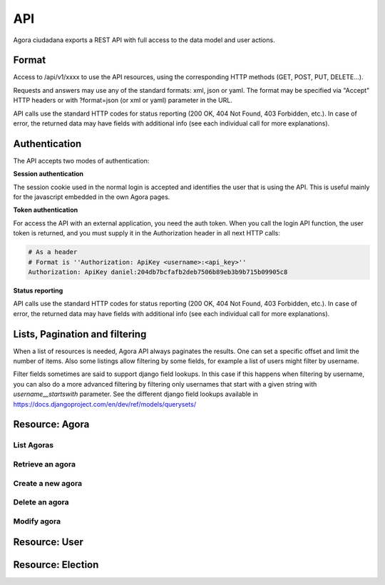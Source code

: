 =======
API
=======

Agora ciudadana exports a REST API with full access to the data model and user actions.

Format
======

Access to /api/v1/xxxx to use the API resources, using the corresponding HTTP methods (GET, POST, PUT, DELETE...).

Requests and answers may use any of the standard formats: xml, json or yaml. The format may be specified via "Accept"
HTTP headers or with ?format=json (or xml or yaml) parameter in the URL.

API calls use the standard HTTP codes for status reporting (200 OK, 404 Not Found, 403 Forbidden, etc.). In case of
error, the returned data may have fields with additional info (see each individual call for more explanations).


Authentication
==============

The API accepts two modes of authentication:

**Session authentication**

The session cookie used in the normal login is accepted and identifies the user that is using the API. This is useful
mainly for the javascript embedded in the own Agora pages.

**Token authentication**

For access the API with an external application, you need the auth token. When you call the login API function, the
user token is returned, and you must supply it in the Authorization header in all next HTTP calls:

.. code-block:: http

    # As a header
    # Format is ''Authorization: ApiKey <username>:<api_key>''
    Authorization: ApiKey daniel:204db7bcfafb2deb7506b89eb3b9b715b09905c8

**Status reporting**

API calls use the standard HTTP codes for status reporting (200 OK, 404 Not Found, 403 Forbidden, etc.). In case of
error, the returned data may have fields with additional info (see each individual call for more explanations).

Lists, Pagination and filtering
===============================

When a list of resources is needed, Agora API always paginates the results. One can set a specific offset and limit the number of items. Also some listings allow filtering by some fields, for example a list of users might filter by username.

Filter fields sometimes are said to support django field lookups. In this case if this happens when filtering by username, you can also do a more advanced filtering by filtering only usernames that start with a given string with `username__startswith` parameter. See the different django field lookups available in https://docs.djangoproject.com/en/dev/ref/models/querysets/

Resource: Agora
===============

List Agoras
-----------

.. http:get:: /agora/

   List agoras

   :query offset: offset number. default is 0
   :query limit: limit number. default is 20
   :query name: filter by `name` of the agora. It allows all django filter types.
   :statuscode 200 OK: no error

   **Example request**:

   .. sourcecode:: http

    GET /api/v1/agora/ HTTP/1.1
    Host: example.com
    Accept: application/json, text/javascript

   **Example response**:

   .. sourcecode:: http

    HTTP/1.1 200 OK
    Vary: Accept, Accept-Language, Cookie
    Content-Type: application/json; charset=utf-8

    {
       "meta":
       {
           "limit": 20,
           "next": null,
           "offset": 0,
           "previous": null,
           "total_count": 4
       },
       "objects":
       [
           {
               "archived_at_date": null,
               "biography": "",
               "comments_policy": "aaaaaaa",
               "created_at_date": "2012-12-16T18:10:25.583006",
               "creator":
               {
                   "date_joined": "2012-06-16T17:04:15.016445",
                   "first_name": "edulix",
                   "id": 2,
                   "is_active": true,
                   "last_login": "2012-12-16T18:08:04.271163",
                   "last_name": "Robles Elvira",
                   "username": "edulix"
               },
               "election_type": "ONCE_CHOICE",
               "eligibility": "",
               "extra_data": "",
               "id": 2,
               "image_url": "",
               "is_vote_secret": false,
               "membership_policy": "ANYONE_CAN_JOIN",
               "name": "blahblah",
               "pretty_name": " blahblah",
               "short_description": "blahblah"
           },
           {
               "archived_at_date": null,
               "biography": "",
               "comments_policy": "ANYONE_CAN_COMMENT",
               "created_at_date": "2012-10-10T01:15:04.603246",
               "creator":
               {
                   "date_joined": "2012-09-05T17:45:40.223602",
                   "first_name": "Juana Molero",
                   "id": 12,
                   "is_active": true,
                   "last_login": "2012-10-10T00:06:47.741392",
                   "last_name": "",
                   "username": "user10"
               },
               "election_type": "ONCE_CHOICE",
               "eligibility": "",
               "extra_data": "",
               "id": 3,
               "image_url": "",
               "is_vote_secret": true,
               "membership_policy": "JOINING_REQUIRES_ADMINS_APPROVAL",
               "name": "testagora",
               "pretty_name": "testagora",
               "short_description": "yeahhhhhh"
           },
           {
               "archived_at_date": null,
               "biography": "",
               "comments_policy": "ONLY_MEMBERS_CAN_COMMENT",
               "created_at_date": "2012-12-13T14:12:03.711985",
               "creator":
               {
                   "date_joined": "2012-09-05T17:45:48.390074",
                   "first_name": "Victoria Ariza",
                   "id": 22,
                   "is_active": true,
                   "last_login": "2012-12-18T10:35:07.444961",
                   "last_name": "",
                   "username": "user20"
               },
               "election_type": "ONCE_CHOICE",
               "eligibility": "",
               "extra_data": "",
               "id": 4,
               "image_url": "",
               "is_vote_secret": false,
               "membership_policy": "JOINING_REQUIRES_ADMINS_APPROVAL",
               "name": "testagora",
               "pretty_name": "testagora",
               "short_description": "tesagora yeah"
           },
           {
               "archived_at_date": null,
               "biography": "",
               "comments_policy": "ANYONE_CAN_COMMENT",
               "created_at_date": "2012-12-02T16:35:52.110729",
               "creator":
               {
                   "date_joined": "2012-06-14T14:13:48.850044",
                   "first_name": "",
                   "id": 1,
                   "is_active": true,
                   "last_login": "2012-12-16T18:06:25.185835",
                   "last_name": "",
                   "username": "admin"
               },
               "election_type": "ONCE_CHOICE",
               "eligibility": "",
               "extra_data": "",
               "id": 5,
               "image_url": "",
               "is_vote_secret": false,
               "membership_policy": "ANYONE_CAN_JOIN",
               "name": "created-agora",
               "pretty_name": "created agora",
               "short_description": "created agora description"
           }
       ]
    }

Retrieve an agora
-----------------

.. http:get:: /agora/(int:agora_id)

   Retrieves an agora (`agora_id`).

   :param agora_id: agora's unique id
   :type agora_id: int
   :status 200 OK: when agora is retrieved correctly
   :status 404 NOT FOUND: when the agora is not found

   **Example request**:

   .. sourcecode:: http

    GET /api/v1/agora/5/ HTTP/1.1
    Host: example.com
    Accept: application/json, text/javascript

   **Example response**:

   .. sourcecode:: http

    HTTP/1.1 200 OK
    Vary: Accept, Accept-Language, Cookie
    Content-Type: application/json; charset=utf-8

    {
        "archived_at_date": null,
        "biography": "",
        "comments_policy": "ANYONE_CAN_COMMENT",
        "created_at_date": "2012-12-02T16:35:52.110729",
        "creator":
        {
            "date_joined": "2012-06-14T14:13:48.850044",
            "first_name": "",
            "id": 1,
            "is_active": true,
            "last_login": "2012-12-16T18:06:25.185835",
            "last_name": "",
            "username": "admin"
        },
        "election_type": "ONCE_CHOICE",
        "eligibility": "",
        "extra_data": "",
        "id": 5,
        "image_url": "",
        "is_vote_secret": true,
        "membership_policy": "ANYONE_CAN_JOIN",
        "name": "agora-name",
        "pretty_name": "agora name",
        "short_description": "some fancydescription"
    }

Create a new agora
------------------

.. http:post:: /agora/

   Create a new agora. Requires agora creation permissions.

   Agora creation permissions are specified in ``settings.py`` with the
   ``AGORA_CREATION_PERMISSIONS`` setting. By default it's set to ``any-user``
   which means any authenticated user can create a new agora. But it can also
   be set to ``superusers-only`` which means only site admins can create new
   agoras.

   :form pretty_name: readable agora name. Required.
   :form short_description: short description text. Required.
   :form is_vote_secret: whether the vote is secret in this agora. Optional. False by default.
   :status 201 CREATED: when agora is created correctly
   :status 403 FORBIDDEN: when the user has no agora creation permissions
   :status 400 BAD REQUEST: when the form parameters are invalid

   **Example request**:

   .. sourcecode:: http

    POST /api/v1/agora/ HTTP/1.1
    Host: example.com
    Accept: application/json, text/javascript

    {
        "pretty_name": "agora name",
        "short_description": "some fancydescription",
        "is_vote_secret": true
    }

   **Example response**:

   .. sourcecode:: http

    HTTP/1.1 201 CREATED
    Vary: Accept, Accept-Language, Cookie
    Content-Type: application/json; charset=utf-8

    {
        "archived_at_date": null,
        "biography": "",
        "comments_policy": "ANYONE_CAN_COMMENT",
        "created_at_date": "2012-12-02T16:35:52.110729",
        "creator":
        {
            "date_joined": "2012-06-14T14:13:48.850044",
            "first_name": "",
            "id": 1,
            "is_active": true,
            "last_login": "2012-12-16T18:06:25.185835",
            "last_name": "",
            "username": "admin"
        },
        "election_type": "ONCE_CHOICE",
        "eligibility": "",
        "extra_data": "",
        "id": 5,
        "image_url": "",
        "is_vote_secret": true,
        "membership_policy": "ANYONE_CAN_JOIN",
        "name": "agora-name",
        "pretty_name": "agora name",
        "short_description": "some fancydescription"
    }

Delete an agora
---------------

.. http:delete:: /agora/(int:agora_id)

   Deletes the agora (`agora_id`). Requires to be authentication with the user
   that created that agora.

   :param agora_id: agora's unique id
   :type agora_id: int
   :statuscode 204 HTTP_NO_CONTENT: agora was deleted
   :status 403 FORBIDDEN: when the user has no agora delete permissions

   **Example request**:

   .. sourcecode:: http

    DELETE /api/v1/agora/39/ HTTP/1.1
    Host: example.com
    Accept: application/json, text/javascript

   **Example response**:

   .. sourcecode:: http

    HTTP/1.1 204 NO CONTENT
    Vary: Accept, Accept-Language, Cookie
    Content-Type: application/json; charset=utf-8

Modify agora
------------

.. http:put:: /agora/

   Modifies an agora (`agora_id`). Requires the authenticated user to be an
   administrator of the agora.

   :form pretty_name: readable agora name. Required.
   :form short_description: short description text. Required.
   :form is_vote_secret: whether the vote is secret in this agora. Optional. False by default.
   :form biography: longer description text. Optional. Empty by default.
   :form membership_policy: membership policy. Optional. Possible values are: ``ANYONE_CAN_JOIN``, ``JOINING_REQUIRES_ADMINS_APPROVAL_ANY_DELEGATE``, ``JOINING_REQUIRES_ADMINS_APPROVAL``. ``ANYONE_CAN_JOIN`` by default.
   :form comments_policy: comments policy. Optional. Possible values are: ``ANYONE_CAN_COMMENT``, ``ONLY_MEMBERS_CAN_COMMENT``, ``ONLY_ADMINS_CAN_COMMENT``, ``NO_COMMENTS``. ``ANYONE_CAN_COMMENT`` by default.
   :status 202 CREATED: when agora is modified correctly
   :status 403 FORBIDDEN: when the user has no agora administration permissions
   :status 400 BAD REQUEST: when the form parameters are invalid

   .. sourcecode:: http

    PUT /api/v1/agora/5/ HTTP/1.1
    Host: example.com
    Accept: application/json, text/javascript

    {
        "pretty_name": "agora name",
        "short_description": "some fancydescription",
        "is_vote_secret": true,
        "comments_policy": "ANYONE_CAN_COMMENT",
        "membership_policy": "ANYONE_CAN_JOIN",
        "biography": "",
    }

   **Example response**:

   .. sourcecode:: http

    HTTP/1.1 202 ACCEPTED
    Vary: Accept, Accept-Language, Cookie
    Content-Type: application/json; charset=utf-8

    {
        "archived_at_date": null,
        "biography": "",
        "comments_policy": "ANYONE_CAN_COMMENT",
        "created_at_date": "2012-12-02T16:35:52.110729",
        "creator":
        {
            "date_joined": "2012-06-14T14:13:48.850044",
            "first_name": "",
            "id": 1,
            "is_active": true,
            "last_login": "2012-12-16T18:06:25.185835",
            "last_name": "",
            "username": "admin"
        },
        "election_type": "ONCE_CHOICE",
        "eligibility": "",
        "extra_data": "",
        "id": 5,
        "image_url": "",
        "is_vote_secret": true,
        "membership_policy": "ANYONE_CAN_JOIN",
        "name": "agora-name",
        "pretty_name": "agora name",
        "short_description": "some fancydescription"
    }


Resource: User
==============

.. http:get:: /user/

   List users

   :query offset: offset number. default is 0
   :query limit: limit number. default is 20
   :statuscode 200 OK: no error

   **Example request**:

   .. sourcecode:: http

    GET /api/v1/user/ HTTP/1.1
    Host: example.com
    Accept: application/json, text/javascript

   **Example response**:

   .. sourcecode:: http

    HTTP/1.1 200 OK
    Vary: Accept, Accept-Language, Cookie
    Content-Type: application/json; charset=utf-8

    {
       "meta":
       {
           "limit": 20,
           "next": null,
           "offset": 0,
           "previous": null,
           "total_count": 3
       },
       "objects":
       [
           {
               "date_joined": "2012-06-14T14:13:48.850044",
               "first_name": "",
               "id": 1,
               "is_active": true,
               "last_login": "2012-12-16T18:06:25.185835",
               "last_name": "",
               "username": "admin"
           },
           {
               "date_joined": "2012-06-16T17:04:15.016445",
               "first_name": "edulix",
               "id": 2,
               "is_active": true,
               "last_login": "2012-12-16T18:08:04.271163",
               "last_name": "Robles Elvira",
               "username": "edulix"
           },
           {
               "date_joined": "2012-09-05T17:45:32.215085",
               "first_name": "Maria Robles",
               "id": 3,
               "is_active": true,
               "last_login": "2012-10-07T15:38:16.076439",
               "last_name": "",
               "username": "user1"
           }
       ]
    }

.. http:get:: /user/settings/

   Shows authenticated user information

   :statuscode 200 OK: no error

   **Example request**:

   .. sourcecode:: http

    POST /api/v1/user/settings/ HTTP/1.1
    Host: example.com
    Accept: application/json, text/javascript

   **Example response**:

   .. sourcecode:: http

    HTTP/1.1 200 OK
    Vary: Accept, Accept-Language, Cookie
    Content-Type: application/json; charset=utf-8

    {
        "date_joined": "2012-11-29T15:07:55.727000",
        "first_name": "David",
        "id": 0,
        "is_active": true,
        "last_login": "2012-11-29T15:07:55.727000",
        "last_name": "",
        "username": "david"
    }

.. http:post:: /user/register/

   Registers a new user.

   :form email: New user email address. Required.
   :form password1: New user password. Required.
   :form password2: New user password again. It must be equal to passwors1. Required.
   :form username: The new user identifier, It should be unique in the application. Required.
   :status 200 OK: when the user is registered correctly
   :status 400 BAD REQUEST: when the form parameters are invalid

   **Example request**:

   .. sourcecode:: http

    POST /api/v1/user/register/ HTTP/1.1
    Host: example.com
    Accept: application/json, text/javascript

    {
        "username": "danigm",
        "password1": "my super secret password",
        "password2": "my super secret password",
        "email": "danigm@wadobo.com"
    }

   **Example response**:

   .. sourcecode:: http

    HTTP/1.1 200 OK
    Vary: Accept, Accept-Language, Cookie
    Content-Type: application/json; charset=utf-8

.. http:post:: /user/login/

   Login in the application.

   :form identification: The user username to login. Required.
   :form password: The user password. Required.
   :status 200 OK: when the user is loged in correctly
   :status 400 BAD REQUEST: when the form parameters are invalid

   **Example request**:

   .. sourcecode:: http

    POST /api/v1/user/login/ HTTP/1.1
    Host: example.com
    Accept: application/json, text/javascript

    {
        "identification": "danigm",
        "password": "my super secret password"
    }

   **Example response**:

   .. sourcecode:: http

    HTTP/1.1 200 OK
    Vary: Accept, Accept-Language, Cookie
    Content-Type: application/json; charset=utf-8

.. http:post:: /user/logout/

   Logout in the application.

   :status 200 OK: when the user is loged in correctly

   **Example request**:

   .. sourcecode:: http

    POST /api/v1/user/logout/ HTTP/1.1
    Host: example.com
    Accept: application/json, text/javascript

   **Example response**:

   .. sourcecode:: http

    HTTP/1.1 200 OK
    Vary: Accept, Accept-Language, Cookie
    Content-Type: application/json; charset=utf-8

.. http:get:: /user/username_available/

   Checks if a username is avaliable

   :status 200 OK: when the username is available
   :status 400 BAD REQUEST: when the username isn't available

   **Example request**:

   .. sourcecode:: http

    POST /api/v1/user/username_available/?username=danigm HTTP/1.1
    Host: example.com
    Accept: application/json, text/javascript

   **Example response**:

   .. sourcecode:: http

    HTTP/1.1 200 OK
    Vary: Accept, Accept-Language, Cookie
    Content-Type: application/json; charset=utf-8


Resource: Election
==================


